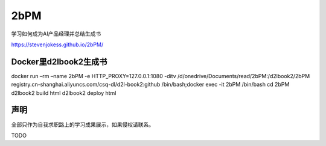 
2bPM
====

学习如何成为AI产品经理并总结生成书

https://stevenjokess.github.io/2bPM/

Docker里d2lbook2生成书
----------------------

docker run –rm –name 2bPM -e HTTP_PROXY=127.0.0.1:1080 -ditv
/d/onedrive/Documents/read/2bPM:/d2lbook2/2bPM
registry.cn-shanghai.aliyuncs.com/csq-dl/d2l-book2:github
/bin/bash;docker exec -it 2bPM /bin/bash cd 2bPM d2lbook2 build html
d2lbook2 deploy html

声明
----

全部只作为自我求职路上的学习成果展示，如果侵权请联系。

TODO
